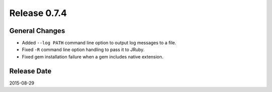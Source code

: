 Release 0.7.4
==================================

General Changes
------------------

* Added ``--log PATH`` command line option to output log messages to a file.
* Fixed ``-R`` command line option handling to pass it to JRuby.
* Fixed gem installation failure when a gem includes native extension.


Release Date
------------------
2015-08-29

